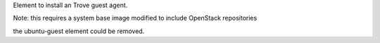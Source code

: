 Element to install an Trove guest agent.

Note: this requires a system base image modified to include OpenStack
repositories

the ubuntu-guest element could be removed.
